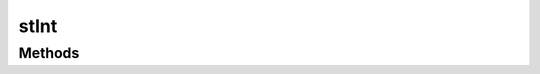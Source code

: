 .. rst-class:: phpdoctorst

.. role:: php(code)
	:language: php


stInt
=====


.. php:namespace:: AeonDigital\SimpleType

.. rst-class::  final

.. php:class:: stInt


	.. rst-class:: phpdoc-description
	
		| Definições para o tipo ``int`` (integer 32 bits).
		
	
	:Parent:
		:php:class:`AeonDigital\\SimpleType\\Abstracts\\aInt`
	

Methods
-------

.. rst-class:: public static

	.. php:method:: public static min()
	
		.. rst-class:: phpdoc-description
		
			| Retorna o menor valor possível para o tipo definido.
			
		
		
		:Returns: ‹ int ›|br|
			  
		
	
	

.. rst-class:: public static

	.. php:method:: public static max()
	
		.. rst-class:: phpdoc-description
		
			| Retorna o maior valor possível para o tipo definido.
			
		
		
		:Returns: ‹ int ›|br|
			  
		
	
	

